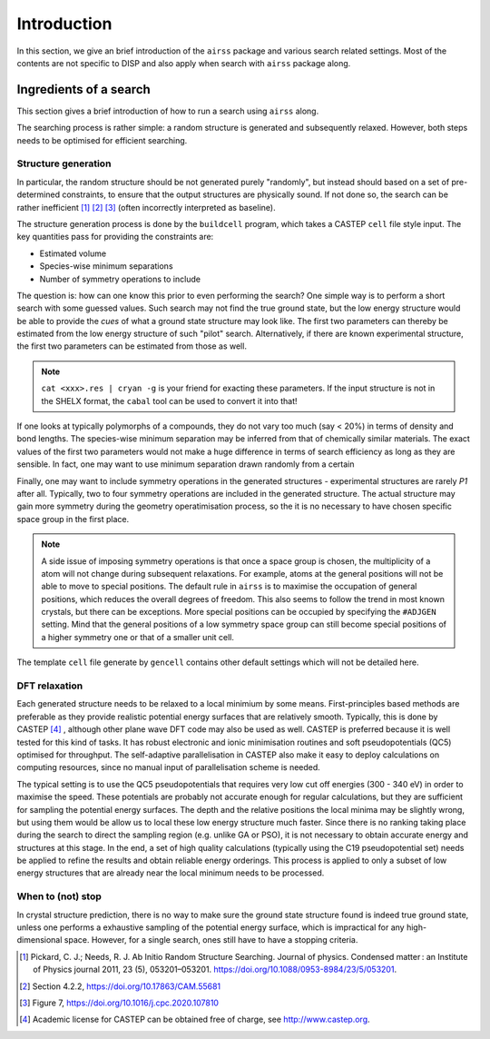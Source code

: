 ============
Introduction
============

In this section, we give an brief introduction of the ``airss`` package and various search related settings.
Most of the contents are not specific to DISP and also apply when search with ``airss`` package along.


-----------------------
Ingredients of a search
-----------------------

This section gives a brief introduction of how to run a search using ``airss`` along.

The searching process is rather simple: a random structure is generated and subsequently relaxed.
However, both steps needs to be optimised for efficient searching.


++++++++++++++++++++
Structure generation
++++++++++++++++++++


In particular, the random structure should be not generated purely "randomly", 
but instead should based on a set of pre-determined constraints, to ensure that the output structures are physically sound.
If not done so, the search can be rather inefficient [#pickard_2011]_ [#zhu_2020]_ [#pyxtal]_ (often incorrectly interpreted as baseline).

The structure generation process is done by the ``buildcell`` program, which takes a CASTEP ``cell`` file style input. 
The key quantities pass for providing the constraints are:

* Estimated volume
* Species-wise minimum separations
* Number of symmetry operations to include

The question is: how can one know this prior to even performing the search? One simple way is to perform a short search with some guessed values. 
Such search may not find the true ground state, but the low energy structure would be able to provide the *cues* of what a ground state structure may
look like. 
The first two parameters can thereby be estimated from the low energy structure of such "pilot" search. 
Alternatively, if there are known experimental structure, the first two parameters can be estimated from those as well.

.. note::

    ``cat <xxx>.res | cryan -g`` is your friend for exacting these parameters.
    If the input structure is not in the SHELX format, the ``cabal`` tool can be used to convert it into that!

If one looks at typically polymorphs of a compounds, they do not vary too much (say < 20%) in terms of density and bond lengths.
The species-wise minimum separation may be inferred from that of chemically similar materials.
The exact values of the first two parameters would not make a huge difference in terms of search efficiency as long as they are sensible.
In fact, one may want to use minimum separation drawn randomly from a certain 

Finally, one may want to include symmetry operations in the generated structures - experimental structures are rarely *P1* after all.
Typically, two to four symmetry operations are included in the generated structure. 
The actual structure may gain more symmetry during the geometry operatimisation process, so the it is no necessary to have chosen specific space group in the first place.


.. note::

    A side issue of imposing symmetry operations is that once a space group is chosen,
    the multiplicity of a atom will not change during subsequent relaxations. 
    For example, atoms at the general positions will not be able to move to special positions.
    The default rule in ``airss`` is to maximise the occupation of general positions, which reduces the overall degrees of freedom.
    This also seems to follow the trend in most known crystals, but there can be exceptions.
    More special positions can be occupied by specifying the ``#ADJGEN`` setting. 
    Mind that the general positions of a low symmetry space group can still become special positions of a higher symmetry one or that of a smaller unit cell.

The template ``cell`` file generate by ``gencell`` contains other default settings which will not be detailed here.


++++++++++++++
DFT relaxation
++++++++++++++

Each generated structure needs to be relaxed to a local minimium by some means.
First-principles based methods are preferable as they provide realistic potential energy surfaces that are relatively smooth.
Typically, this is done by CASTEP [#castep]_ , although other plane wave DFT code may also be used as well.
CASTEP is preferred because it is well tested for this kind of tasks.
It has robust electronic and ionic minimisation routines and soft pseudopotentials (QC5) optimised for throughput.
The self-adaptive parallelisation in CASTEP also make it easy to deploy calculations on computing resources, since no manual input of parallelisation scheme is needed.

The typical setting is to use the QC5 pseudopotentials that requires very low cut off energies (300 - 340 eV) in order to maximise the speed.
These potentials are probably not accurate enough for regular calculations, but they are sufficient for sampling the potential energy surfaces.
The depth and the relative positions the local minima may be slightly wrong, but using them would be allow us to local these low energy structure much faster.
Since there is no ranking taking place during the search to direct the sampling region (e.g. unlike GA or PSO), it is not necessary to obtain accurate energy and structures at this stage. 
In the end, a set of high quality calculations (typically using the C19 pseudopotential set) needs be applied to refine the results and obtain reliable energy orderings.
This process is applied to only a subset of low energy structures that are already near the local minimum needs to be processed.

++++++++++++++++++
When to (not) stop
++++++++++++++++++

In crystal structure prediction, there is no way to make sure the ground state structure found is indeed true ground state,
unless one performs a exhaustive sampling of the potential energy surface, which is impractical for any high-dimensional space. 
However, for a single search, ones still have to have a stopping criteria.


.. [#pickard_2011] Pickard, C. J.; Needs, R. J. Ab Initio Random Structure Searching. Journal of physics. Condensed matter : an Institute of Physics journal 2011, 23 (5), 053201–053201. https://doi.org/10.1088/0953-8984/23/5/053201.
.. [#zhu_2020] Section 4.2.2, https://doi.org/10.17863/CAM.55681
.. [#pyxtal] Figure 7, https://doi.org/10.1016/j.cpc.2020.107810
.. [#castep] Academic license for CASTEP can be obtained free of charge, see http://www.castep.org.